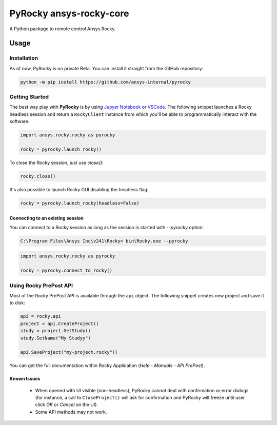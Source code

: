 PyRocky ansys-rocky-core
===========================

|pyansys| |MIT|

A Python package to remote control Ansys Rocky.

Usage
-----

Installation
^^^^^^^^^^^^

As of now, PyRocky is on private Beta. You can install it straight from the GitHub
repository:

.. code:: bash

    python -m pip install https://github.com/ansys-internal/pyrocky

Getting Started
^^^^^^^^^^^^^^^

The best way play with **PyRocky** is by using `Jupyer Notebook <https://jupyter.org/>`_
or `VSCode <https://code.visualstudio.com>`_. The following snippet launches a Rocky
headless session and return a ``RockyClient`` instance from which you'll be able to
programmatically interact with the software:

..  code:: python

    import ansys.rocky.rocky as pyrocky

    rocky = pyrocky.launch_rocky()

To close the Rocky session, just use `close()`:

..  code:: python

    rocky.close()

It's also possible to launch Rocky GUI disabling the headless flag:

..  code:: python

    rocky = pyrocky.launch_rocky(headless=False)

Connecting to an existing session
************************************

You can connect to a Rocky session as long as the session is started with `--pyrocky`
option:

.. code:: bat

   C:\Program Files\Ansys Inc\v241\Rocky> bin\Rocky.exe --pyrocky

.. code:: python

    import ansys.rocky.rocky as pyrocky

    rocky = pyrocky.connect_to_rocky()


Using Rocky PrePost API
^^^^^^^^^^^^^^^^^^^^^^^^^^

Most of the Rocky PrePost API is available through the ``api`` object. The following
snippet creates new project and save it to disk:

..  code:: python

    api = rocky.api
    project = api.CreateProject()
    study = project.GetStudy()
    study.SetName("My Studyy")

    api.SaveProject("my-project.rocky"))

You can get the full documentation within Rocky Application (*Help* - *Manuals* -
*API PrePost*).

Known Issues
**************

 - When opened with UI visible (non-headless), PyRocky cannot deal with confirmation
   or error dialogs (for instance, a call to ``CloseProject()`` will ask for confirmation
   and PyRocky will freeze until user click `OK` or `Cancel` on the UI).
 - Some API methods may not work.

.. LINKS AND REFERENCES
.. _black: https://github.com/psf/black
.. _flake8: https://flake8.pycqa.org/en/latest/
.. _isort: https://github.com/PyCQA/isort
.. _pip: https://pypi.org/project/pip/
.. _pre-commit: https://pre-commit.com/
.. _PyAnsys Developer's guide: https://dev.docs.pyansys.com/
.. _pytest: https://docs.pytest.org/en/stable/
.. _Sphinx: https://www.sphinx-doc.org/en/master/
.. _tox: https://tox.wiki/

.. BADGES
.. |pyansys| image:: https://img.shields.io/badge/Py-Ansys-ffc107.svg?logo=data:image/png;base64,iVBORw0KGgoAAAANSUhEUgAAABAAAAAQCAIAAACQkWg2AAABDklEQVQ4jWNgoDfg5mD8vE7q/3bpVyskbW0sMRUwofHD7Dh5OBkZGBgW7/3W2tZpa2tLQEOyOzeEsfumlK2tbVpaGj4N6jIs1lpsDAwMJ278sveMY2BgCA0NFRISwqkhyQ1q/Nyd3zg4OBgYGNjZ2ePi4rB5loGBhZnhxTLJ/9ulv26Q4uVk1NXV/f///////69du4Zdg78lx//t0v+3S88rFISInD59GqIH2esIJ8G9O2/XVwhjzpw5EAam1xkkBJn/bJX+v1365hxxuCAfH9+3b9/+////48cPuNehNsS7cDEzMTAwMMzb+Q2u4dOnT2vWrMHu9ZtzxP9vl/69RVpCkBlZ3N7enoDXBwEAAA+YYitOilMVAAAAAElFTkSuQmCC
   :target: https://docs.pyansys.com/
   :alt: PyAnsys

.. |MIT| image:: https://img.shields.io/badge/License-MIT-yellow.svg
   :target: https://opensource.org/licenses/MIT
   :alt: MIT

